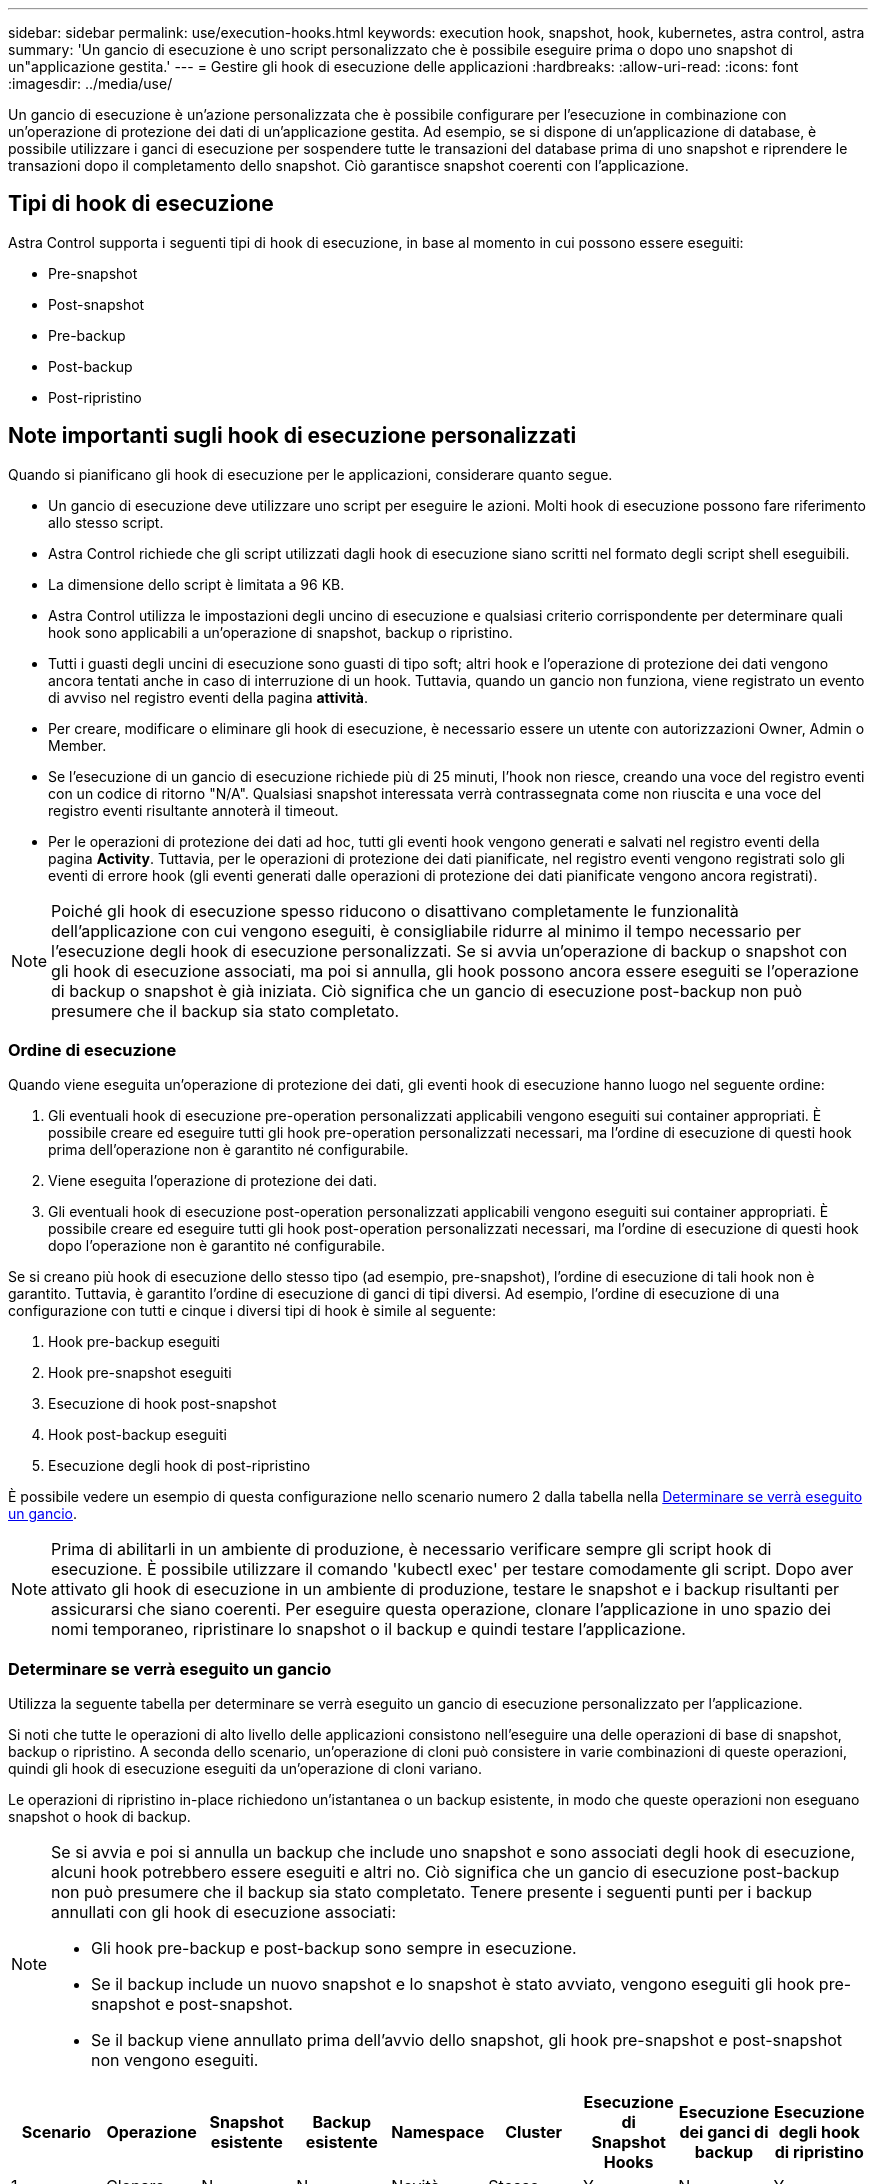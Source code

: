 ---
sidebar: sidebar 
permalink: use/execution-hooks.html 
keywords: execution hook, snapshot, hook, kubernetes, astra control, astra 
summary: 'Un gancio di esecuzione è uno script personalizzato che è possibile eseguire prima o dopo uno snapshot di un"applicazione gestita.' 
---
= Gestire gli hook di esecuzione delle applicazioni
:hardbreaks:
:allow-uri-read: 
:icons: font
:imagesdir: ../media/use/


[role="lead"]
Un gancio di esecuzione è un'azione personalizzata che è possibile configurare per l'esecuzione in combinazione con un'operazione di protezione dei dati di un'applicazione gestita. Ad esempio, se si dispone di un'applicazione di database, è possibile utilizzare i ganci di esecuzione per sospendere tutte le transazioni del database prima di uno snapshot e riprendere le transazioni dopo il completamento dello snapshot. Ciò garantisce snapshot coerenti con l'applicazione.



== Tipi di hook di esecuzione

Astra Control supporta i seguenti tipi di hook di esecuzione, in base al momento in cui possono essere eseguiti:

* Pre-snapshot
* Post-snapshot
* Pre-backup
* Post-backup
* Post-ripristino




== Note importanti sugli hook di esecuzione personalizzati

Quando si pianificano gli hook di esecuzione per le applicazioni, considerare quanto segue.

* Un gancio di esecuzione deve utilizzare uno script per eseguire le azioni. Molti hook di esecuzione possono fare riferimento allo stesso script.
* Astra Control richiede che gli script utilizzati dagli hook di esecuzione siano scritti nel formato degli script shell eseguibili.
* La dimensione dello script è limitata a 96 KB.
* Astra Control utilizza le impostazioni degli uncino di esecuzione e qualsiasi criterio corrispondente per determinare quali hook sono applicabili a un'operazione di snapshot, backup o ripristino.
* Tutti i guasti degli uncini di esecuzione sono guasti di tipo soft; altri hook e l'operazione di protezione dei dati vengono ancora tentati anche in caso di interruzione di un hook. Tuttavia, quando un gancio non funziona, viene registrato un evento di avviso nel registro eventi della pagina *attività*.
* Per creare, modificare o eliminare gli hook di esecuzione, è necessario essere un utente con autorizzazioni Owner, Admin o Member.
* Se l'esecuzione di un gancio di esecuzione richiede più di 25 minuti, l'hook non riesce, creando una voce del registro eventi con un codice di ritorno "N/A". Qualsiasi snapshot interessata verrà contrassegnata come non riuscita e una voce del registro eventi risultante annoterà il timeout.
* Per le operazioni di protezione dei dati ad hoc, tutti gli eventi hook vengono generati e salvati nel registro eventi della pagina *Activity*. Tuttavia, per le operazioni di protezione dei dati pianificate, nel registro eventi vengono registrati solo gli eventi di errore hook (gli eventi generati dalle operazioni di protezione dei dati pianificate vengono ancora registrati).


[NOTE]
====
Poiché gli hook di esecuzione spesso riducono o disattivano completamente le funzionalità dell'applicazione con cui vengono eseguiti, è consigliabile ridurre al minimo il tempo necessario per l'esecuzione degli hook di esecuzione personalizzati. Se si avvia un'operazione di backup o snapshot con gli hook di esecuzione associati, ma poi si annulla, gli hook possono ancora essere eseguiti se l'operazione di backup o snapshot è già iniziata. Ciò significa che un gancio di esecuzione post-backup non può presumere che il backup sia stato completato.

====


=== Ordine di esecuzione

Quando viene eseguita un'operazione di protezione dei dati, gli eventi hook di esecuzione hanno luogo nel seguente ordine:

. Gli eventuali hook di esecuzione pre-operation personalizzati applicabili vengono eseguiti sui container appropriati. È possibile creare ed eseguire tutti gli hook pre-operation personalizzati necessari, ma l'ordine di esecuzione di questi hook prima dell'operazione non è garantito né configurabile.
. Viene eseguita l'operazione di protezione dei dati.
. Gli eventuali hook di esecuzione post-operation personalizzati applicabili vengono eseguiti sui container appropriati. È possibile creare ed eseguire tutti gli hook post-operation personalizzati necessari, ma l'ordine di esecuzione di questi hook dopo l'operazione non è garantito né configurabile.


Se si creano più hook di esecuzione dello stesso tipo (ad esempio, pre-snapshot), l'ordine di esecuzione di tali hook non è garantito. Tuttavia, è garantito l'ordine di esecuzione di ganci di tipi diversi. Ad esempio, l'ordine di esecuzione di una configurazione con tutti e cinque i diversi tipi di hook è simile al seguente:

. Hook pre-backup eseguiti
. Hook pre-snapshot eseguiti
. Esecuzione di hook post-snapshot
. Hook post-backup eseguiti
. Esecuzione degli hook di post-ripristino


È possibile vedere un esempio di questa configurazione nello scenario numero 2 dalla tabella nella <<Determinare se verrà eseguito un gancio>>.


NOTE: Prima di abilitarli in un ambiente di produzione, è necessario verificare sempre gli script hook di esecuzione. È possibile utilizzare il comando 'kubectl exec' per testare comodamente gli script. Dopo aver attivato gli hook di esecuzione in un ambiente di produzione, testare le snapshot e i backup risultanti per assicurarsi che siano coerenti. Per eseguire questa operazione, clonare l'applicazione in uno spazio dei nomi temporaneo, ripristinare lo snapshot o il backup e quindi testare l'applicazione.



=== Determinare se verrà eseguito un gancio

Utilizza la seguente tabella per determinare se verrà eseguito un gancio di esecuzione personalizzato per l'applicazione.

Si noti che tutte le operazioni di alto livello delle applicazioni consistono nell'eseguire una delle operazioni di base di snapshot, backup o ripristino. A seconda dello scenario, un'operazione di cloni può consistere in varie combinazioni di queste operazioni, quindi gli hook di esecuzione eseguiti da un'operazione di cloni variano.

Le operazioni di ripristino in-place richiedono un'istantanea o un backup esistente, in modo che queste operazioni non eseguano snapshot o hook di backup.

[NOTE]
====
Se si avvia e poi si annulla un backup che include uno snapshot e sono associati degli hook di esecuzione, alcuni hook potrebbero essere eseguiti e altri no. Ciò significa che un gancio di esecuzione post-backup non può presumere che il backup sia stato completato. Tenere presente i seguenti punti per i backup annullati con gli hook di esecuzione associati:

* Gli hook pre-backup e post-backup sono sempre in esecuzione.
* Se il backup include un nuovo snapshot e lo snapshot è stato avviato, vengono eseguiti gli hook pre-snapshot e post-snapshot.
* Se il backup viene annullato prima dell'avvio dello snapshot, gli hook pre-snapshot e post-snapshot non vengono eseguiti.


====
|===
| Scenario | Operazione | Snapshot esistente | Backup esistente | Namespace | Cluster | Esecuzione di Snapshot Hooks | Esecuzione dei ganci di backup | Esecuzione degli hook di ripristino 


| 1 | Clonare | N | N | Novità | Stesso | Y | N | Y 


| 2 | Clonare | N | N | Novità | Diverso | Y | Y | Y 


| 3 | Clonare o ripristinare | Y | N | Novità | Stesso | N | N | Y 


| 4 | Clonare o ripristinare | N | Y | Novità | Stesso | N | N | Y 


| 5 | Clonare o ripristinare | Y | N | Novità | Diverso | N | Y | Y 


| 6 | Clonare o ripristinare | N | Y | Novità | Diverso | N | N | Y 


| 7 | Ripristinare | Y | N | Esistente | Stesso | N | N | Y 


| 8 | Ripristinare | N | Y | Esistente | Stesso | N | N | Y 


| 9 | Snapshot | N/A. | N/A. | N/A. | N/A. | Y | N/A. | N/A. 


| 10 | Backup | N | N/A. | N/A. | N/A. | Y | Y | N/A. 


| 11 | Backup | Y | N/A. | N/A. | N/A. | N | Y | N/A. 
|===


== Visualizzare gli hook di esecuzione esistenti

È possibile visualizzare gli hook di esecuzione personalizzati esistenti per un'applicazione.

.Fasi
. Accedere a *applicazioni* e selezionare il nome di un'applicazione gestita.
. Selezionare la scheda *Execution Hooks*.
+
È possibile visualizzare tutti gli hook di esecuzione attivati o disattivati nell'elenco risultante. È possibile visualizzare lo stato, l'origine e il momento dell'esecuzione di un gancio (pre o post-operazione). Per visualizzare i registri degli eventi che circondano gli hook di esecuzione, accedere alla pagina *Activity* nell'area di navigazione a sinistra.





== Visualizzare gli script esistenti

È possibile visualizzare gli script caricati. In questa pagina puoi anche vedere quali script sono in uso e quali hook li stanno utilizzando.

.Fasi
. Vai a *account*.
. Selezionare la scheda *script*.
+
In questa pagina è possibile visualizzare un elenco degli script caricati. La colonna *Used by* mostra gli hook di esecuzione che utilizzano ogni script.





== Aggiungere uno script

È possibile aggiungere uno o più script a cui possono fare riferimento gli hook di esecuzione. Molti hook di esecuzione possono fare riferimento allo stesso script; ciò consente di aggiornare molti hook di esecuzione modificando solo uno script.

.Fasi
. Vai a *account*.
. Selezionare la scheda *script*.
. Selezionare *Aggiungi*.
. Effettuare una delle seguenti operazioni:
+
** Caricare uno script personalizzato.
+
... Selezionare l'opzione *carica file*.
... Selezionare un file e caricarlo.
... Assegnare allo script un nome univoco.
... (Facoltativo) inserire eventuali note che altri amministratori dovrebbero conoscere sullo script.
... Selezionare *Salva script*.


** Incollare uno script personalizzato dagli Appunti.
+
... Selezionare l'opzione *Incolla o tipo*.
... Selezionare il campo di testo e incollare il testo dello script nel campo.
... Assegnare allo script un nome univoco.
... (Facoltativo) inserire eventuali note che altri amministratori dovrebbero conoscere sullo script.




. Selezionare *Salva script*.


.Risultato
Il nuovo script viene visualizzato nell'elenco della scheda *script*.



== Eliminare uno script

È possibile rimuovere uno script dal sistema se non è più necessario e non viene utilizzato da alcun hook di esecuzione.

.Fasi
. Vai a *account*.
. Selezionare la scheda *script*.
. Scegliere uno script da rimuovere e selezionare il menu nella colonna *azioni*.
. Selezionare *Delete* (Elimina).



NOTE: Se lo script è associato a uno o più hook di esecuzione, l'azione *Delete* non è disponibile. Per eliminare lo script, modificare prima gli hook di esecuzione associati e associarli a uno script diverso.



== Creare un gancio di esecuzione personalizzato

È possibile creare un gancio di esecuzione personalizzato per un'applicazione. Vedere link:execution-hook-examples.html["Esempi di gancio di esecuzione"^] per esempi di gancio. Per creare gli hook di esecuzione, è necessario disporre delle autorizzazioni Owner (Proprietario), Admin (Amministratore) o Member (membro).


NOTE: Quando si crea uno script shell personalizzato da utilizzare come uncino di esecuzione, ricordarsi di specificare la shell appropriata all'inizio del file, a meno che non si stiano eseguendo comandi specifici o fornendo il percorso completo di un eseguibile.

.Fasi
. Selezionare *applicazioni*, quindi selezionare il nome di un'applicazione gestita.
. Selezionare la scheda *Execution Hooks*.
. Selezionare *Aggiungi*.
. Nell'area *Dettagli gancio*, determinare quando eseguire il gancio selezionando un tipo di operazione dal menu a discesa *operazione*.
. Immettere un nome univoco per l'hook.
. (Facoltativo) inserire gli argomenti da passare al gancio durante l'esecuzione, premendo il tasto Invio dopo ogni argomento inserito per registrarne ciascuno.
. Nell'area *Container Images* (immagini container), se il gancio deve essere eseguito su tutte le immagini container contenute nell'applicazione, attivare la casella di controllo *Apply to all container images* (Applica a tutte le immagini container). Se invece il gancio dovrebbe agire solo su una o più immagini container specificate, inserire i nomi delle immagini container nel campo *nomi delle immagini container da abbinare*.
. Nell'area *script*, eseguire una delle seguenti operazioni:
+
** Aggiungere un nuovo script.
+
... Selezionare *Aggiungi*.
... Effettuare una delle seguenti operazioni:
+
**** Caricare uno script personalizzato.
+
..... Selezionare l'opzione *carica file*.
..... Selezionare un file e caricarlo.
..... Assegnare allo script un nome univoco.
..... (Facoltativo) inserire eventuali note che altri amministratori dovrebbero conoscere sullo script.
..... Selezionare *Salva script*.


**** Incollare uno script personalizzato dagli Appunti.
+
..... Selezionare l'opzione *Incolla o tipo*.
..... Selezionare il campo di testo e incollare il testo dello script nel campo.
..... Assegnare allo script un nome univoco.
..... (Facoltativo) inserire eventuali note che altri amministratori dovrebbero conoscere sullo script.






** Selezionare uno script esistente dall'elenco.
+
In questo modo, il gancio di esecuzione deve utilizzare questo script.



. Selezionare *Aggiungi gancio*.




== Controllare lo stato di un gancio di esecuzione

Al termine dell'esecuzione di un'operazione di snapshot, backup o ripristino, è possibile controllare lo stato degli hook di esecuzione eseguiti come parte dell'operazione. È possibile utilizzare queste informazioni di stato per determinare se si desidera mantenere l'esecuzione agganciata, modificarla o eliminarla.

.Fasi
. Selezionare *applicazioni*, quindi selezionare il nome di un'applicazione gestita.
. Selezionare la scheda *Data Protection*.
. Selezionare *Snapshot* per visualizzare le snapshot in esecuzione o *Backup* per visualizzare i backup in esecuzione.
+
Lo stato *Hook* mostra lo stato dell'esecuzione dell'hook al termine dell'operazione. Per ulteriori informazioni, passare il mouse sullo stato. Ad esempio, se si verificano errori di uncino di esecuzione durante uno snapshot, passando il mouse sullo stato di uncino per tale snapshot si ottiene un elenco di uncini di esecuzione non riusciti. Per visualizzare i motivi di ciascun guasto, consultare la pagina *Activity* (attività) nell'area di navigazione a sinistra.





== Visualizzare l'utilizzo dello script

È possibile vedere quali hook di esecuzione utilizzano uno script specifico nell'interfaccia utente Web di Astra Control.

.Fasi
. Selezionare *account*.
. Selezionare la scheda *script*.
+
La colonna *Used by* nell'elenco degli script contiene i dettagli su quali hook utilizzano ciascuno script dell'elenco.

. Selezionare le informazioni nella colonna *utilizzato da* per lo script desiderato.
+
Viene visualizzato un elenco più dettagliato con i nomi degli hook che utilizzano lo script e il tipo di operazione con cui sono configurati per l'esecuzione.





== Disattiva un gancio di esecuzione

È possibile disattivare un gancio di esecuzione se si desidera impedirne temporaneamente l'esecuzione prima o dopo un'istantanea di un'applicazione. Per disattivare gli hook di esecuzione, è necessario disporre delle autorizzazioni Owner, Admin o Member.

.Fasi
. Selezionare *applicazioni*, quindi selezionare il nome di un'applicazione gestita.
. Selezionare la scheda *Execution Hooks*.
. Selezionare il menu Options (Opzioni) nella colonna *Actions* (azioni) per un gancio che si desidera disattivare.
. Selezionare *Disable* (Disattiva).




== Eliminare un gancio di esecuzione

È possibile rimuovere completamente un gancio di esecuzione se non è più necessario. Per eliminare gli hook di esecuzione, è necessario disporre delle autorizzazioni Owner, Admin o Member.

.Fasi
. Selezionare *applicazioni*, quindi selezionare il nome di un'applicazione gestita.
. Selezionare la scheda *Execution Hooks*.
. Selezionare il menu Options (Opzioni) nella colonna *Actions* (azioni) per il gancio che si desidera eliminare.
. Selezionare *Delete* (Elimina).


